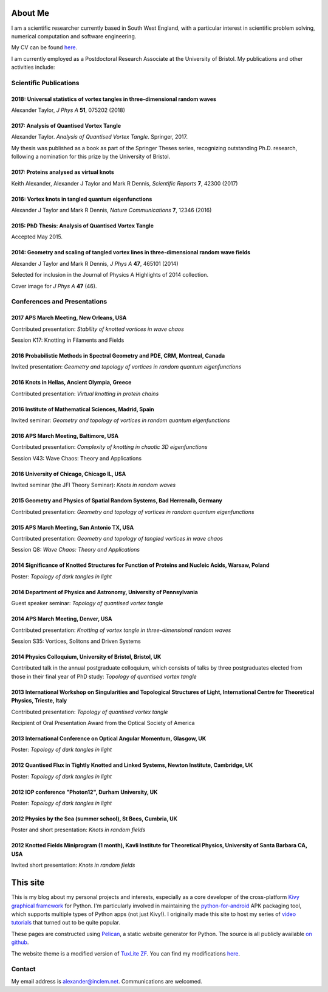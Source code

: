 About Me
########

I am a scientific researcher currently based in South West England,
with a particular interest in scientific problem solving, numerical
computation and software engineering.

My CV can be found `here
<{filename}/media/alexander_taylor_cv.pdf>`__.

I am currently employed as a Postdoctoral Research Associate at the
University of Bristol. My publications and other activities include:

Scientific Publications
=======================

**2018**: Universal statistics of vortex tangles in three-dimensional random waves
----------------------------------------------------------------------------------

Alexander Taylor, *J Phys A* **51**, 075202 (2018)

   
**2017**: Analysis of Quantised Vortex Tangle
---------------------------------------------

Alexander Taylor. *Analysis of Quantised Vortex Tangle*. Springer, 2017.

My thesis was published as a book as part of the Springer Theses
series, recognizing outstanding Ph.D. research, following a nomination
for this prize by the University of Bristol.


**2017**: Proteins analysed as virtual knots
--------------------------------------------   

Keith Alexander, Alexander J Taylor and Mark R Dennis, *Scientific Reports* **7**, 42300 (2017)

**2016**: Vortex knots in tangled quantum eigenfunctions
--------------------------------------------------------

Alexander J Taylor and Mark R Dennis, *Nature Communications* **7**, 12346 (2016)

**2015**: PhD Thesis: Analysis of Quantised Vortex Tangle
---------------------------------------------------------

Accepted May 2015.


**2014**: Geometry and scaling of tangled vortex lines in three-dimensional random wave fields
----------------------------------------------------------------------------------------------

Alexander J Taylor and Mark R Dennis, *J Phys A* **47**, 465101 (2014)

Selected for inclusion in the Journal of Physics A Highlights of 2014 collection.

Cover image for *J Phys A* **47** (46).


Conferences and Presentations
=============================

**2017** APS March Meeting, New Orleans, USA
--------------------------------------------

Contributed presentation: *Stability of knotted vortices in wave chaos*

Session K17: Knotting in Filaments and Fields

**2016** Probabilistic Methods in Spectral Geometry and PDE, CRM, Montreal, Canada
----------------------------------------------------------------------------------

Invited presentation: *Geometry and topology of vortices in random quantum eigenfunctions*

**2016** Knots in Hellas, Ancient Olympia, Greece
-------------------------------------------------

Contributed presentation: *Virtual knotting in protein chains*

**2016** Institute of Mathematical Sciences, Madrid, Spain
----------------------------------------------------------

Invited seminar: *Geometry and topology of vortices in random quantum eigenfunctions*

**2016** APS March Meeting, Baltimore, USA
-------------------------------------------

Contributed presentation: *Complexity of knotting in chaotic 3D eigenfunctions*

Session V43: Wave Chaos: Theory and Applications

**2016** University of Chicago, Chicago IL, USA
-----------------------------------------------

Invited seminar (the JFI Theory Seminar): *Knots in random waves*

**2015** Geometry and Physics of Spatial Random Systems, Bad Herrenalb, Germany
-------------------------------------------------------------------------------

Contributed presentation: *Geometry and topology of vortices in random quantum eigenfunctions*

**2015** APS March Meeting, San Antonio TX, USA
-----------------------------------------------

Contributed presentation: *Geometry and topology of tangled vortices in wave chaos*

Session Q8: *Wave Chaos: Theory and Applications*

**2014** Significance of Knotted Structures for Function of Proteins and Nucleic Acids, Warsaw, Poland
------------------------------------------------------------------------------------------------------

Poster: *Topology of dark tangles in light*

**2014** Department of Physics and Astronomy, University of Pennsylvania
------------------------------------------------------------------------

Guest speaker seminar: *Topology of quantised vortex tangle*

**2014** APS March Meeting, Denver, USA
---------------------------------------

Contributed presentation: *Knotting of vortex tangle in three-dimensional random waves*

Session S35: Vortices, Solitons and Driven Systems

**2014** Physics Colloquium, University of Bristol, Bristol, UK
---------------------------------------------------------------

Contributed talk in the annual postgraduate colloquium, which consists of talks by three postgraduates elected from those in their final year of PhD study: *Topology of quantised vortex tangle*

**2013** International Workshop on Singularities and Topological Structures of Light, International Centre for Theoretical Physics, Trieste, Italy
--------------------------------------------------------------------------------------------------------------------------------------------------

Contributed presentation: *Topology of quantised vortex tangle*

Recipient of Oral Presentation Award from the Optical Society of America

**2013** International Conference on Optical Angular Momentum, Glasgow, UK
--------------------------------------------------------------------------

Poster: *Topology of dark tangles in light*

**2012** Quantised Flux in Tightly Knotted and Linked Systems, Newton Institute, Cambridge, UK
----------------------------------------------------------------------------------------------

Poster: *Topology of dark tangles in light*

**2012** IOP conference "Photon12", Durham University, UK
---------------------------------------------------------

Poster: *Topology of dark tangles in light*

**2012** Physics by the Sea (summer school), St Bees, Cumbria, UK
-----------------------------------------------------------------

Poster and short presentation: *Knots in random fields*

**2012** Knotted Fields Miniprogram (1 month), Kavli Institute for Theoretical Physics, University of Santa Barbara CA, USA
---------------------------------------------------------------------------------------------------------------------------

Invited short presentation: *Knots in random fields*


This site
#########

This is my blog about my personal projects and interests, especially
as a core developer of the cross-platform `Kivy graphical framework
<http://kivy.org>`_ for Python. I'm particularly involved in
maintaining the `python-for-android
<https://github.com/kivy/python-for-android>`__ APK packaging tool,
which supports multiple types of Python apps (not just Kivy!). I
originally made this site to host my series of `video tutorials
<http://www.youtube.com/kivycrashcourse>`_ that turned out to be quite
popular.

These pages are constructed using `Pelican
<http://blog.getpelican.com/>`_, a static website generator for
Python. The source is all publicly available `on github
<https://github.com/inclement/inclem.net>`_.

The website theme is a modified version of `TuxLite ZF
<https://github.com/getpelican/pelican-themes/tree/master/tuxlite_zf>`_. You
can find my modifications `here
<https://github.com/inclement/pelican-inclemnet-theme>`_.


Contact
=======

My email address is `alexander@inclem.net
<mailto:alexander@inclem.net>`_. Communications are welcomed.
